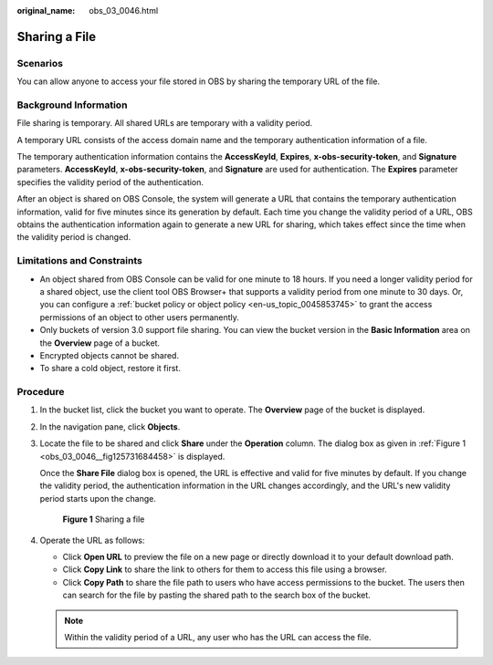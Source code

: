 :original_name: obs_03_0046.html

.. _obs_03_0046:

Sharing a File
==============

Scenarios
---------

You can allow anyone to access your file stored in OBS by sharing the temporary URL of the file.

Background Information
----------------------

File sharing is temporary. All shared URLs are temporary with a validity period.

A temporary URL consists of the access domain name and the temporary authentication information of a file.

The temporary authentication information contains the **AccessKeyId**, **Expires**, **x-obs-security-token**, and **Signature** parameters. **AccessKeyId**, **x-obs-security-token**, and **Signature** are used for authentication. The **Expires** parameter specifies the validity period of the authentication.

After an object is shared on OBS Console, the system will generate a URL that contains the temporary authentication information, valid for five minutes since its generation by default. Each time you change the validity period of a URL, OBS obtains the authentication information again to generate a new URL for sharing, which takes effect since the time when the validity period is changed.

Limitations and Constraints
---------------------------

-  An object shared from OBS Console can be valid for one minute to 18 hours. If you need a longer validity period for a shared object, use the client tool OBS Browser+ that supports a validity period from one minute to 30 days. Or, you can configure a :ref:`bucket policy or object policy <en-us_topic_0045853745>` to grant the access permissions of an object to other users permanently.
-  Only buckets of version 3.0 support file sharing. You can view the bucket version in the **Basic Information** area on the **Overview** page of a bucket.
-  Encrypted objects cannot be shared.
-  To share a cold object, restore it first.

Procedure
---------

#. In the bucket list, click the bucket you want to operate. The **Overview** page of the bucket is displayed.

#. In the navigation pane, click **Objects**.

#. Locate the file to be shared and click **Share** under the **Operation** column. The dialog box as given in :ref:`Figure 1 <obs_03_0046__fig125731684458>` is displayed.

   Once the **Share File** dialog box is opened, the URL is effective and valid for five minutes by default. If you change the validity period, the authentication information in the URL changes accordingly, and the URL's new validity period starts upon the change.

   .. _obs_03_0046__fig125731684458:

   .. figure:: /_static/images/en-us_image_0000001523534634.png
      :alt: **Figure 1** Sharing a file

      **Figure 1** Sharing a file

#. Operate the URL as follows:

   -  Click **Open URL** to preview the file on a new page or directly download it to your default download path.
   -  Click **Copy Link** to share the link to others for them to access this file using a browser.
   -  Click **Copy Path** to share the file path to users who have access permissions to the bucket. The users then can search for the file by pasting the shared path to the search box of the bucket.

   .. note::

      Within the validity period of a URL, any user who has the URL can access the file.
